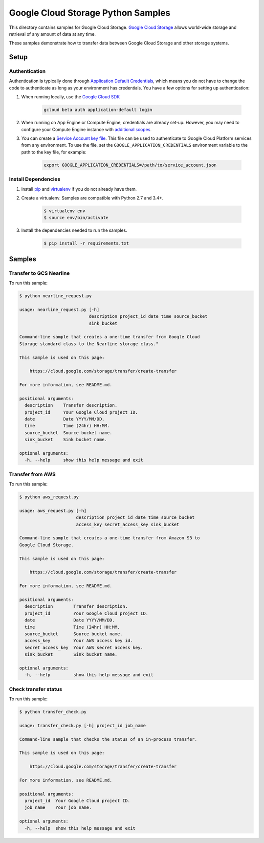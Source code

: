 .. This file is automatically generated. Do not edit this file directly.

Google Cloud Storage Python Samples
===============================================================================

This directory contains samples for Google Cloud Storage. `Google Cloud Storage`_ allows world-wide storage and retrieval of any amount of data at any time.


These samples demonstrate how to transfer data between Google Cloud Storage and other storage systems.


.. _Google Cloud Storage: https://cloud.google.com/storage/docs 

Setup
-------------------------------------------------------------------------------


Authentication
++++++++++++++

Authentication is typically done through `Application Default Credentials`_,
which means you do not have to change the code to authenticate as long as
your environment has credentials. You have a few options for setting up
authentication:

#. When running locally, use the `Google Cloud SDK`_

    .. code-block:: bash

        gcloud beta auth application-default login


#. When running on App Engine or Compute Engine, credentials are already
   set-up. However, you may need to configure your Compute Engine instance
   with `additional scopes`_.

#. You can create a `Service Account key file`_. This file can be used to
   authenticate to Google Cloud Platform services from any environment. To use
   the file, set the ``GOOGLE_APPLICATION_CREDENTIALS`` environment variable to
   the path to the key file, for example:

    .. code-block:: bash

        export GOOGLE_APPLICATION_CREDENTIALS=/path/to/service_account.json

.. _Application Default Credentials: https://cloud.google.com/docs/authentication#getting_credentials_for_server-centric_flow
.. _additional scopes: https://cloud.google.com/compute/docs/authentication#using
.. _Service Account key file: https://developers.google.com/identity/protocols/OAuth2ServiceAccount#creatinganaccount

Install Dependencies
++++++++++++++++++++

#. Install `pip`_ and `virtualenv`_ if you do not already have them.

#. Create a virtualenv. Samples are compatible with Python 2.7 and 3.4+.

    .. code-block:: bash

        $ virtualenv env
        $ source env/bin/activate

#. Install the dependencies needed to run the samples.

    .. code-block:: bash

        $ pip install -r requirements.txt

.. _pip: https://pip.pypa.io/
.. _virtualenv: https://virtualenv.pypa.io/

Samples
-------------------------------------------------------------------------------

Transfer to GCS Nearline
+++++++++++++++++++++++++++++++++++++++++++++++++++++++++++++++++++++++++++++++



To run this sample:

.. code-block:: bash

    $ python nearline_request.py

    usage: nearline_request.py [-h]
                               description project_id date time source_bucket
                               sink_bucket
    
    Command-line sample that creates a one-time transfer from Google Cloud
    Storage standard class to the Nearline storage class."
    
    This sample is used on this page:
    
        https://cloud.google.com/storage/transfer/create-transfer
    
    For more information, see README.md.
    
    positional arguments:
      description    Transfer description.
      project_id     Your Google Cloud project ID.
      date           Date YYYY/MM/DD.
      time           Time (24hr) HH:MM.
      source_bucket  Source bucket name.
      sink_bucket    Sink bucket name.
    
    optional arguments:
      -h, --help     show this help message and exit


Transfer from AWS
+++++++++++++++++++++++++++++++++++++++++++++++++++++++++++++++++++++++++++++++



To run this sample:

.. code-block:: bash

    $ python aws_request.py

    usage: aws_request.py [-h]
                          description project_id date time source_bucket
                          access_key secret_access_key sink_bucket
    
    Command-line sample that creates a one-time transfer from Amazon S3 to
    Google Cloud Storage.
    
    This sample is used on this page:
    
        https://cloud.google.com/storage/transfer/create-transfer
    
    For more information, see README.md.
    
    positional arguments:
      description        Transfer description.
      project_id         Your Google Cloud project ID.
      date               Date YYYY/MM/DD.
      time               Time (24hr) HH:MM.
      source_bucket      Source bucket name.
      access_key         Your AWS access key id.
      secret_access_key  Your AWS secret access key.
      sink_bucket        Sink bucket name.
    
    optional arguments:
      -h, --help         show this help message and exit


Check transfer status
+++++++++++++++++++++++++++++++++++++++++++++++++++++++++++++++++++++++++++++++



To run this sample:

.. code-block:: bash

    $ python transfer_check.py

    usage: transfer_check.py [-h] project_id job_name
    
    Command-line sample that checks the status of an in-process transfer.
    
    This sample is used on this page:
    
        https://cloud.google.com/storage/transfer/create-transfer
    
    For more information, see README.md.
    
    positional arguments:
      project_id  Your Google Cloud project ID.
      job_name    Your job name.
    
    optional arguments:
      -h, --help  show this help message and exit




.. _Google Cloud SDK: https://cloud.google.com/sdk/